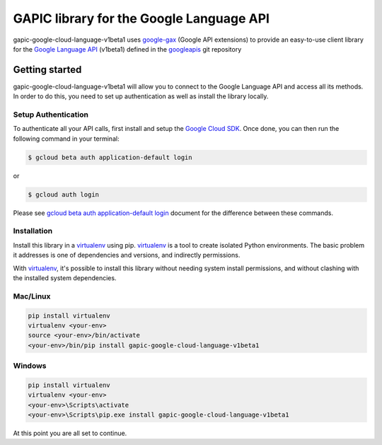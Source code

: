GAPIC library for the Google Language API
================================================================================

gapic-google-cloud-language-v1beta1 uses google-gax_ (Google API extensions) to provide an
easy-to-use client library for the `Google Language API`_ (v1beta1) defined in the googleapis_ git repository


.. _`googleapis`: https://github.com/googleapis/googleapis/tree/master/google/cloud/language/v1beta1
.. _`google-gax`: https://github.com/googleapis/gax-python
.. _`Google Language API`: https://developers.google.com/apis-explorer/?hl=en_US#p/language/v1beta1/

Getting started
---------------

gapic-google-cloud-language-v1beta1 will allow you to connect to the Google
Language API and access all its methods. In order to do this, you need
to set up authentication as well as install the library locally.


Setup Authentication
~~~~~~~~~~~~~~~~~~~~

To authenticate all your API calls, first install and setup the `Google Cloud SDK`_.
Once done, you can then run the following command in your terminal:

.. code-block:: console

    $ gcloud beta auth application-default login

or

.. code-block:: console

    $ gcloud auth login

Please see `gcloud beta auth application-default login`_ document for the difference between these commands.

.. _Google Cloud SDK: https://cloud.google.com/sdk/
.. _gcloud beta auth application-default login: https://cloud.google.com/sdk/gcloud/reference/beta/auth/application-default/login


Installation
~~~~~~~~~~~~

Install this library in a `virtualenv`_ using pip. `virtualenv`_ is a tool to
create isolated Python environments. The basic problem it addresses is one of
dependencies and versions, and indirectly permissions.

With `virtualenv`_, it's possible to install this library without needing system
install permissions, and without clashing with the installed system
dependencies.

.. _`virtualenv`: https://virtualenv.pypa.io/en/latest/


Mac/Linux
~~~~~~~~~~

.. code-block:: console

    pip install virtualenv
    virtualenv <your-env>
    source <your-env>/bin/activate
    <your-env>/bin/pip install gapic-google-cloud-language-v1beta1


Windows
~~~~~~~

.. code-block:: console

    pip install virtualenv
    virtualenv <your-env>
    <your-env>\Scripts\activate
    <your-env>\Scripts\pip.exe install gapic-google-cloud-language-v1beta1


At this point you are all set to continue.

